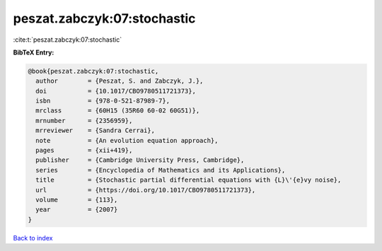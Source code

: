 peszat.zabczyk:07:stochastic
============================

:cite:t:`peszat.zabczyk:07:stochastic`

**BibTeX Entry:**

.. code-block:: bibtex

   @book{peszat.zabczyk:07:stochastic,
     author        = {Peszat, S. and Zabczyk, J.},
     doi           = {10.1017/CBO9780511721373},
     isbn          = {978-0-521-87989-7},
     mrclass       = {60H15 (35R60 60-02 60G51)},
     mrnumber      = {2356959},
     mrreviewer    = {Sandra Cerrai},
     note          = {An evolution equation approach},
     pages         = {xii+419},
     publisher     = {Cambridge University Press, Cambridge},
     series        = {Encyclopedia of Mathematics and its Applications},
     title         = {Stochastic partial differential equations with {L}\'{e}vy noise},
     url           = {https://doi.org/10.1017/CBO9780511721373},
     volume        = {113},
     year          = {2007}
   }

`Back to index <../By-Cite-Keys.html>`_
